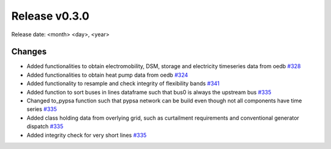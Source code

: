 Release v0.3.0
================

Release date: <month> <day>, <year>

Changes
-------

* Added functionalities to obtain electromobility, DSM, storage and electricity timeseries data from oedb `#328 <https://github.com/openego/eDisGo/pull/328>`_
* Added functionalities to obtain heat pump data from oedb `#324 <https://github.com/openego/eDisGo/pull/324>`_
* Added functionality to resample and check integrity of flexibility bands `#341 <https://github.com/openego/eDisGo/pull/341>`_
* Added function to sort buses in lines dataframe such that bus0 is always the upstream bus `#335 <https://github.com/openego/eDisGo/pull/335>`_
* Changed to_pypsa function such that pypsa network can be build even though not all components have time series `#335 <https://github.com/openego/eDisGo/pull/335>`_
* Added class holding data from overlying grid, such as curtailment requirements and
  conventional generator dispatch `#335 <https://github.com/openego/eDisGo/pull/335>`_
* Added integrity check for very short lines `#335 <https://github.com/openego/eDisGo/pull/335>`_
